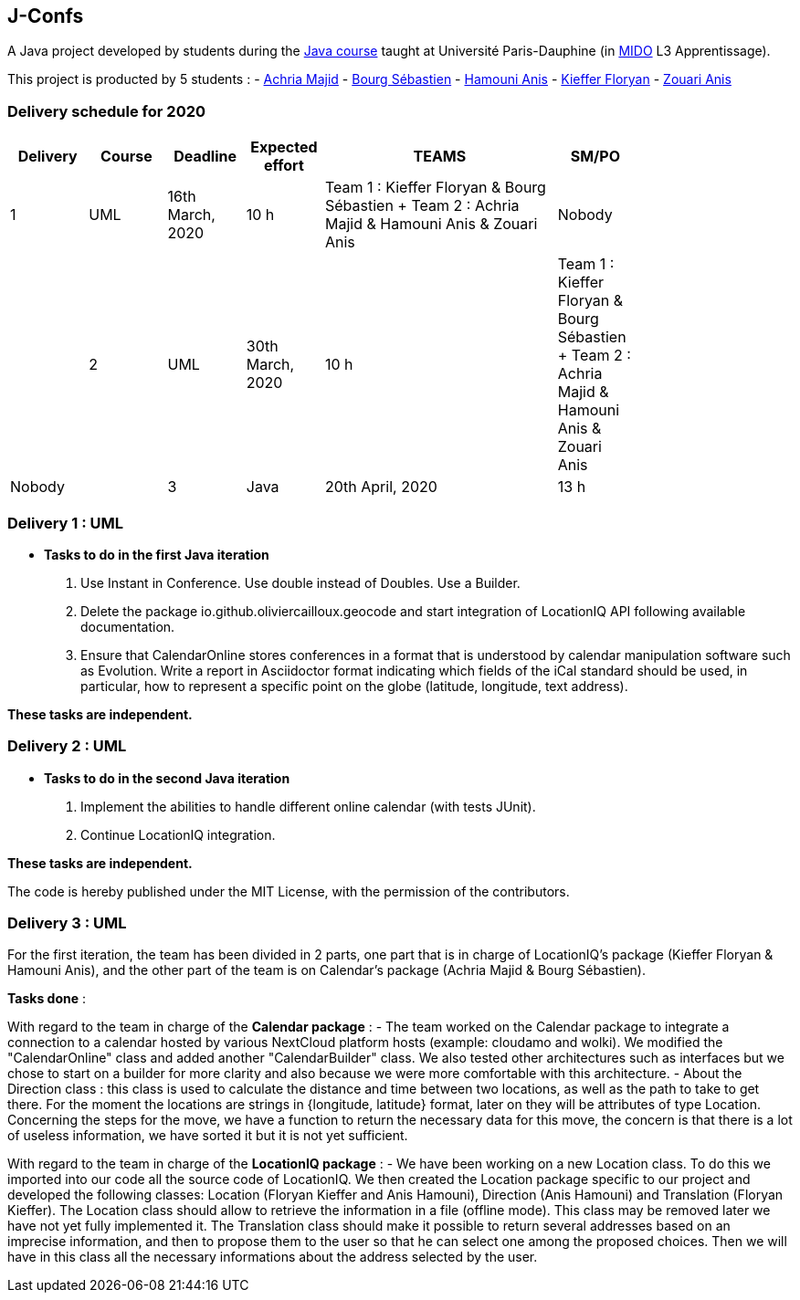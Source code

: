 J-Confs
-------

A Java project developed by students during the https://github.com/oliviercailloux/java-course[Java course] taught at Université Paris-Dauphine (in http://www.mido.dauphine.fr/[MIDO] L3 Apprentissage).

This project is producted by 5 students : 
- https://github.com/machria[Achria Majid]
- https://github.com/sebastienbourg[Bourg Sébastien]
- https://github.com/anis468[Hamouni Anis]
- https://github.com/floryanKieffer[Kieffer Floryan]
- https://github.com/Zanis922[Zouari Anis]

=== Delivery schedule for 2020

[width="80%",cols="^10,^10,^10,^10,^30,^10",options="header"]
|===================================================================================================================================
|Delivery |Course |Deadline | Expected effort | TEAMS | SM/PO

|1|UML   |16th March, 2020 |10 h | Team 1 : Kieffer Floryan & Bourg Sébastien + Team 2 : Achria Majid & Hamouni Anis & Zouari Anis| Nobody|
|2|UML   |30th March, 2020 |10 h | Team 1 : Kieffer Floryan & Bourg Sébastien + Team 2 : Achria Majid & Hamouni Anis & Zouari Anis| Nobody|
|3|Java  |20th April, 2020 |13 h | Team 1 : Kieffer Floryan & Hamouni Anis + Team 2 : Achria Majid & Bourg Sébastien              | Zouari|



|===================================================================================================================================



Delivery 1 : UML
~~~~~~~~~~~~~~~~~

* *Tasks to do in the first Java iteration*
. Use Instant in Conference. Use double instead of Doubles. Use a Builder.
. Delete the package io.github.oliviercailloux.geocode and start integration of LocationIQ API following available documentation.
. Ensure that CalendarOnline stores conferences in a format that is understood by calendar manipulation software such as Evolution. Write a report in Asciidoctor format indicating which fields of the iCal standard should be used, in particular, how to represent a specific point on the globe (latitude, longitude, text address).


*These tasks are independent.*

Delivery 2 : UML
~~~~~~~~~~~~~~~~~

* *Tasks to do in the second Java iteration*
. Implement the abilities to handle different online calendar (with tests JUnit).
. Continue LocationIQ integration.

*These tasks are independent.*


The code is hereby published under the MIT License, with the permission of the contributors.

Delivery 3 : UML
~~~~~~~~~~~~~~~~~
For the first iteration, the team has been divided in 2 parts,  one part that is in charge of LocationIQ's package (Kieffer Floryan & Hamouni Anis),  and the other part of the team is on Calendar's package (Achria Majid & Bourg Sébastien).

*Tasks done* :

With regard to the team in charge of the *Calendar package* : 
- The team worked on the Calendar package to integrate a connection to a calendar hosted by various NextCloud platform hosts (example: cloudamo and wolki). We modified the "CalendarOnline" class and added another "CalendarBuilder" class. We also tested other architectures such as interfaces but we chose to start on a builder for more clarity and also because we were more comfortable with this architecture.
- About the Direction class : this class is used to calculate the distance and time between two locations, as well as the path to take to get there. For the moment the locations are strings in {longitude, latitude} format, later on they will be attributes of type Location. Concerning the steps for the move, we have a function to return the necessary data for this move, the concern is that there is a lot of useless information, we have sorted it but it is not yet sufficient.

With regard to the team in charge of the *LocationIQ package* : 
- We have been working on a new Location class. To do this we imported into our code all the source code of LocationIQ. We then created the Location package specific to our project and developed the following classes: Location (Floryan Kieffer and Anis Hamouni), Direction (Anis Hamouni) and Translation (Floryan Kieffer). The Location class should allow to retrieve the information in a file (offline mode). This class may be removed later we have not yet fully implemented it. The Translation class should make it possible to return several addresses based on an imprecise information, and then to propose them to the user so that he can select one among the proposed choices. Then we will have in this class all the necessary informations about the address selected by the user.
